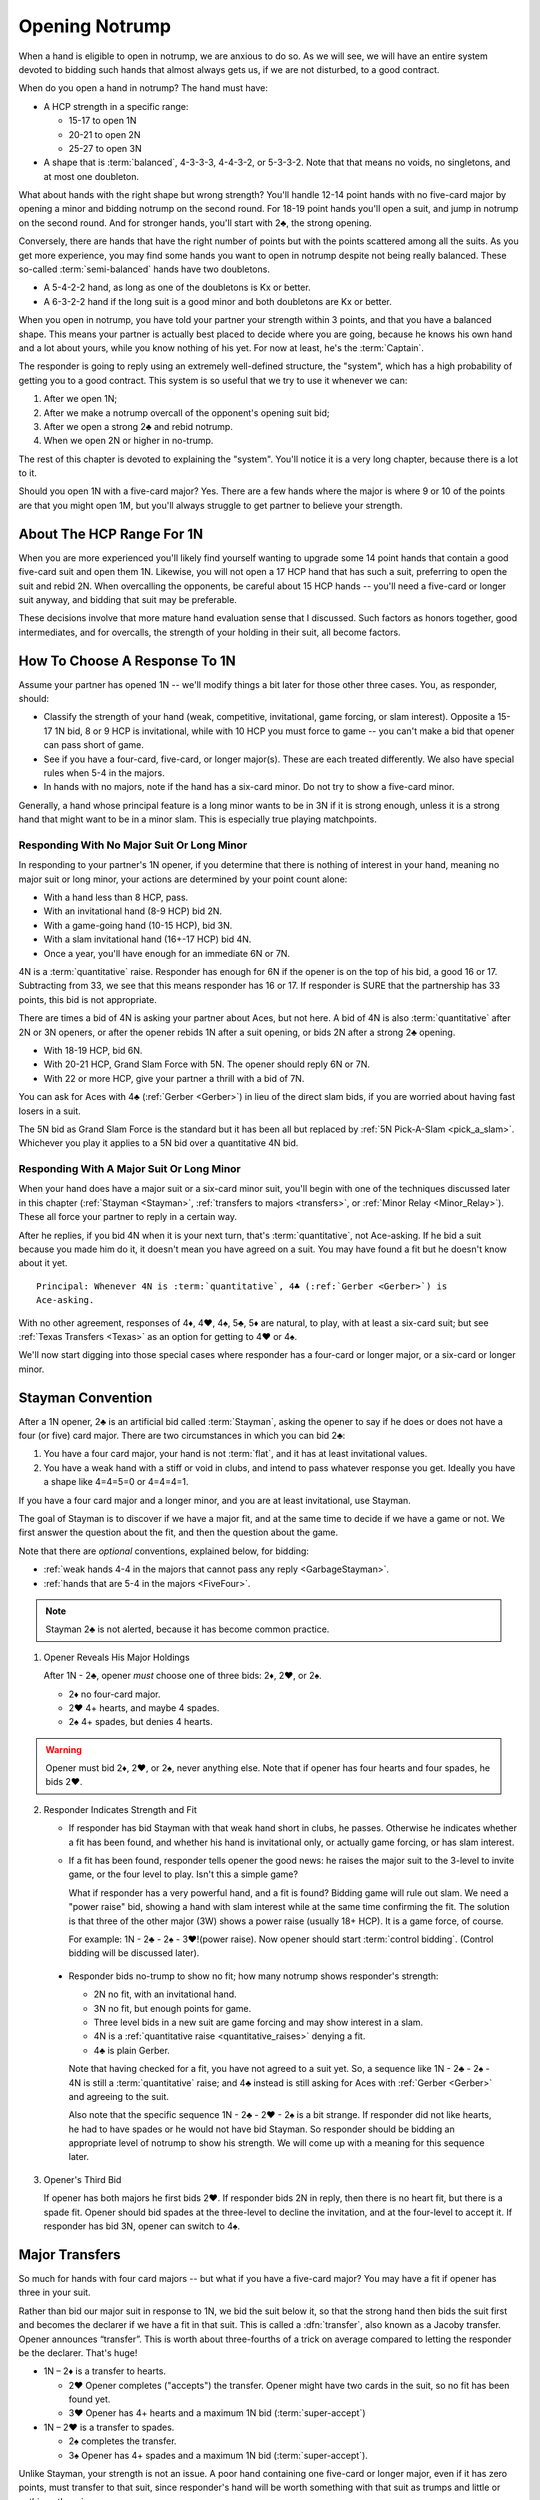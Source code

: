 
.. _strong1N:

.. index::
   pair: opening; notrump

Opening Notrump
===============

When a hand is eligible to open in notrump, we are anxious to do so. As we will see,
we will have an entire system devoted to bidding such hands that almost always gets us,
if we are not disturbed, to a good contract.  

When do you open a hand in notrump? The hand must have:

* A HCP strength in a specific range:

  - 15-17 to open 1N
  - 20-21 to open 2N
  - 25-27 to open 3N
  
* A shape that is :term:`balanced`, 4-3-3-3, 4-4-3-2, or 5-3-3-2. Note that that
  means no voids, no singletons, and at most one doubleton.

What about hands with the right shape but wrong strength?  You'll handle 12-14
point hands with no five-card major by opening a minor and bidding notrump on
the second round. For 18-19 point hands you'll open a suit, and jump in notrump
on the second round. And for stronger hands, you'll start with 2♣, the strong
opening.

Conversely, there are hands that have the right number of points but with the
points scattered among all the suits. As you get more experience, you may find
some hands you want to open in notrump despite not being really balanced. These
so-called :term:`semi-balanced` hands have two doubletons.

* A 5-4-2-2 hand, as long as one of the doubletons is Kx or better.
* A 6-3-2-2 hand if the long suit is a good minor and both doubletons
  are Kx or better. 

When you open in notrump, you have told your partner your strength within 3 points, 
and that you have a balanced shape. This means your partner is actually best placed
to decide where you are going, because he knows his own hand and a lot about yours,
while you know nothing of his yet.  For now at least, he's the :term:`Captain`.

The responder is going to reply using an extremely well-defined structure, the "system",
which has a high probability of getting you to a good contract. This system is so useful
that we try to use it whenever we can:
       
#.  After we open 1N;
#.  After we make a notrump overcall of the opponent's opening suit bid;
#.  After we open a strong 2♣ and rebid notrump.
#.  When we open 2N or higher in no-trump.

The rest of this chapter is devoted to explaining the "system".  You'll notice it is
a very long chapter, because there is a lot to it.

Should you open 1N with a five-card major? Yes. There are a few hands where the major
is where 9 or 10 of the points are that you might open 1M, but you'll always struggle
to get partner to believe your strength.

About The HCP Range For 1N
--------------------------

When you are more experienced you'll likely find yourself wanting to upgrade some 
14 point hands that contain a good five-card suit and open them 1N. Likewise, you will
not open a 17 HCP hand that has such a suit, preferring to open the suit and rebid 2N.
When overcalling the opponents, be careful about 15 HCP hands -- you'll need a five-card
or longer suit anyway, and bidding that suit may be preferable.

These decisions involve that more mature hand evaluation sense that I discussed. Such
factors as honors together, good intermediates, and for overcalls, the strength of 
your holding in their suit, all become factors.

How To Choose A Response To 1N
------------------------------

Assume your partner has opened 1N -- we'll modify things a bit later for those
other three cases. You, as responder, should:

-  Classify the strength of your hand (weak, competitive, invitational,
   game forcing, or slam interest).  Opposite a 15-17 1N bid, 8 or 9 HCP is
   invitational, while with 10 HCP you must force to game -- you can't make a  
   bid that opener can pass short of game.

-  See if you have a four-card, five-card, or longer major(s).
   These are each treated differently. We also have special rules when 5-4 in 
   the majors.

-  In hands with no majors, note if the hand has a six-card minor. Do not
   try to show a five-card minor.

Generally, a hand whose principal feature is a long minor wants to be in
3N if it is strong enough, unless it is a strong hand that might want to be in a
minor slam. This is especially true playing matchpoints.

.. _quantitative_raises:
.. index:: Gerber, quantitative

Responding With No Major Suit Or Long Minor
~~~~~~~~~~~~~~~~~~~~~~~~~~~~~~~~~~~~~~~~~~~

In responding to your partner's 1N opener, if you determine that there is nothing
of interest in your hand, meaning no major suit or long minor, your actions are 
determined by your point count alone:

* With a hand less than 8 HCP, pass.
* With an invitational hand (8-9 HCP) bid 2N.
* With a game-going hand (10-15 HCP), bid 3N.
* With a slam invitational hand (16+-17 HCP) bid 4N.
* Once a year, you'll have enough for an immediate 6N or 7N.  

4N is a :term:`quantitative` raise. Responder has enough for 6N if
the opener is on the top of his bid, a good 16 or 17. Subtracting from
33, we see that this means responder has 16 or 17. If responder is SURE
that the partnership has 33 points, this bid is not appropriate. 

There are times a bid of 4N is asking your partner about Aces, but not
here. A bid of 4N is also :term:`quantitative` after 2N or 3N openers, or after the
opener rebids 1N after a suit opening, or bids 2N after a strong 2♣ opening. 
  
* With 18-19 HCP, bid 6N.  
* With 20-21 HCP, Grand Slam Force with 5N. The opener should reply 6N or 7N.
* With 22 or more HCP, give your partner a thrill with a bid of 7N.

You can ask for Aces with 4♣ (:ref:`Gerber <Gerber>`) in lieu of the direct slam bids, 
if you are worried about having fast losers in a suit.

.. index::
   pair:convention;Grand Slam Force
   pair:convention;Pick-A-Slam
   
The 5N bid as Grand Slam Force is the standard but it has been all but replaced by
:ref:`5N Pick-A-Slam <pick_a_slam>`. Whichever you play it applies to a 5N bid
over a quantitative 4N bid.

Responding With A Major Suit Or Long Minor
~~~~~~~~~~~~~~~~~~~~~~~~~~~~~~~~~~~~~~~~~~

When your hand does have a major suit or a six-card minor suit, you'll begin with one of 
the techniques discussed later in this chapter (:ref:`Stayman <Stayman>`,
:ref:`transfers to majors <transfers>`, or :ref:`Minor Relay <Minor_Relay>`). 
These all force your partner to reply in a certain way.

After he replies, if you bid 4N when it is your next turn, that's :term:`quantitative`,
not Ace-asking. If he bid a suit because you made him do it, it doesn't mean you have
agreed on a suit.  You may have found a fit but he doesn't know about it yet.

::
 
  Principal: Whenever 4N is :term:`quantitative`, 4♣ (:ref:`Gerber <Gerber>`) is 
  Ace-asking.
  
With no other agreement, responses of 4♦, 4♥, 4♠, 5♣, 5♦ are natural, to play,
with at least a six-card suit; but see :ref:`Texas Transfers <Texas>` as an option for 
getting to 4♥ or 4♠. 

We'll now start digging into those special cases where responder has a four-card or 
longer major, or a six-card or longer minor.

.. _Stayman:

.. index::Stayman Convention

Stayman Convention
------------------

After a 1N opener, 2♣ is an artificial bid called :term:`Stayman`, asking the 
opener to say if he does or does not have a four (or five) card major.  There 
are two circumstances in which you can bid 2♣:
       
1. You have a four card major, your hand is not :term:`flat`, and it has at least 
   invitational values.

2. You have a weak hand with a stiff or void in clubs, and intend to pass 
   whatever response you get. Ideally you have a shape like 4=4=5=0 or
   4=4=4=1.  

If you have a four card major and a longer minor, and you are at least 
invitational, use Stayman.

The goal of Stayman is to discover if we have a major fit, and at the same 
time to decide if we have a game or not.  We first answer the question about
the fit, and then the question about the game. 

Note that there are `optional` conventions, explained below, for bidding:

* :ref:`weak hands 4-4 in the majors that cannot pass any reply <GarbageStayman>`.
* :ref:`hands that are 5-4 in the majors <FiveFour>`.

.. note:: 
   Stayman 2♣ is not alerted, because it has become common practice. 

1. Opener Reveals His Major Holdings
   
   After 1N - 2♣, opener *must* choose one of three bids: 2♦, 2♥, or 2♠. 

   - 2♦ no four-card major.
   - 2♥ 4+ hearts, and maybe 4 spades.
   - 2♠ 4+ spades, but denies 4 hearts.
 
.. warning::
   Opener must bid 2♦, 2♥, or 2♠, never anything else. Note that if opener
   has four hearts and four spades, he bids 2♥. 

2. Responder Indicates Strength and Fit

   - If responder has bid Stayman with that weak hand short in clubs, he 
     passes. Otherwise he indicates whether a fit has been found, and whether 
     his hand is invitational only, or actually game forcing, or has slam 
     interest. 

   - If a fit has been found, responder tells opener the good news: he raises the
     major suit to the 3-level to invite game, or the four level to play.
     Isn't this a simple game? 
   
     What if responder has a very powerful hand, and a fit is found?  Bidding
     game will rule out slam.  We need a "power raise" bid, showing a hand
     with slam interest while at the same time confirming the fit. The
     solution is that three of the other major (3W) shows a power raise 
     (usually 18+ HCP).  It is a game force, of course.

     For example: 1N - 2♣ - 2♠ - 3♥!(power raise). Now opener should start 
     :term:`control bidding`. (Control bidding will be discussed later).

  - Responder bids no-trump to show no fit; how many notrump shows
    responder's strength:
      
    * 2N no fit, with an invitational hand.
    * 3N no fit, but enough points for game.
    * Three level bids in a new suit are game forcing and may show interest in a
      slam.
    * 4N is a :ref:`quantitative raise <quantitative_raises>` denying a fit.
    * 4♣ is plain Gerber.
    
    Note that having checked for a fit, you have 
    not agreed to a suit yet.  So, a sequence like 1N - 2♣ - 2♠ - 4N is still a
    :term:`quantitative` raise; and 4♣ instead is still asking for Aces with
    :ref:`Gerber <Gerber>` and agreeing to the suit.
    
    Also note that the specific sequence 1N - 2♣ - 2♥ - 2♠ is a bit strange. If
    responder did not like hearts, he had to have spades or he would not have bid
    Stayman. So responder should be bidding an appropriate level of notrump to show
    his strength. We will come up with a meaning for this sequence later.

3. Opener's Third Bid

   If opener has both majors he first bids 2♥.  If responder bids 2N in reply, then 
   there is no heart fit, but there is a spade fit. Opener should bid spades 
   at the three-level to decline the invitation, and at the four-level to accept it. If 
   responder has bid 3N, opener can switch to 4♠.
 

Major Transfers
---------------

.. _transfers:

.. index::
   pair:transfer;major
   pair:transfer;Jacoby
   pair:transfer;super-accept

So much for hands with four card majors -- but what if you have a five-card 
major? You may have a fit if opener has three in your suit. 

Rather than bid our major suit in response to 1N, we bid the suit below
it, so that the strong hand then bids the suit first and becomes the declarer if 
we have a fit in that suit. This is called a :dfn:`transfer`, also known as
a Jacoby transfer. Opener announces “transfer”. This is worth about three-fourths of a 
trick on average compared to letting the responder be the declarer. That's huge!

- 1N – 2♦ is a transfer to hearts.
  
  * 2♥ Opener completes ("accepts") the transfer. Opener might have two cards in the 
    suit, so no fit has been found yet.
  * 3♥ Opener has 4+ hearts and a maximum 1N bid (:term:`super-accept`)

- 1N – 2♥ is a transfer to spades.
  
  * 2♠ completes the transfer.
  * 3♠ Opener has 4+ spades and a maximum 1N bid (:term:`super-accept`).

Unlike Stayman, your strength is not an issue. A poor hand containing one five-card or 
longer major, even if it has zero points, must transfer to that suit, since responder's 
hand will be worth something with that suit as trumps and little or nothing otherwise.

Note that the weaker your hand is, the more important it is to transfer -- to make
something out of nothing. Transfer to spades even if your spade holding is ♠65432.
Or, not to put too fine a point on it, *especially* if your spade holding is ♠65432.

.. warning::
   Opener must remember that responder has not promised anything yet except 
   five cards in the target suit -- not even ONE high-card point.

If you ever find yourself arguing to yourself that your partner *probably* has 
some points because he transferred, you've fallen in love with your hand again, 
and you know these affairs end badly.

.. index:: Gerber, quantitative

After a transfer to 2M is accepted, responder bids:

- Pass with less than invitational values.
- 2N invitational. Opener can pass, bid 3N, or bid 3M or 4M with 3-card support. 
- 3m a second suit, absolutely game forcing, usually with at least mild slam interest.
- 3M invitational, 6+ cards in the major. Now we have an 8-card fit for sure. Opener
  must revalue his hand, but he may then choose to pass.
- 3N to play, opener can correct to 4M with 3 trumps.
- 4M to play, 6+ cards in the major.
- 4♣ Gerber
- 4N :term:`quantitative`.

.. warning::
   Bidding 4N after a major transfer is perilous with unknown partners. The
   standard says 4N is quantitative. Less experienced players sometimes think it is 
   Ace-asking by mistake. It isn't; no agreement on a suit has occurred.
   
After a super accept, the responder decides on whether to pass or bid game
or try for slam. He knows a great deal about opener's hand.

What about transferring to one major and then bidding the other? That has to be 5-5 or
better in the majors since with 5-4 we start with Stayman. We discuss those sequences 
in the :ref:`three-level replies <Three_Level_Suit_Responses>` section later in this 
chapter. 

Interference
~~~~~~~~~~~~

We'll talk about auctions like 1N (2♠) later. But one thing to know right now is
that you don't just transfer on the three level, as in 1N (2♠) 3♦ -- not a transfer 
to hearts.  I know, you have a friend that plays it that way. Get a new friend.

If opener's RHO doubles or overcalls Stayman or transfer bid,
responder will take the lead in punishing them since only responder knows how many
points he has. Neither Stayman nor a transfer promised anything.

Doubles of artificial bids such as Stayman and transfer bids are always asking for
that suit to be led. This is called a :term:`lead-directing` bid.

To avoid overload for newer learners, I've left details for later, but it is part of
the Stayman and transfer conventions:

* Doubling Stayman is covered in :ref:`When Stayman is Doubled <staymandoubled>`.
* Doubling a transfer is covered in 
  :ref:`When Our Transfer is Doubled <transferdoubled>`.
* For overcalls opener generally passes. A redouble asks for the transfer again, 
  but a double of an overcall is for penalty. 

Garbage Stayman
~~~~~~~~~~~~~~~

.. _GarbageStayman:

.. index:: Garbage Stayman

The term :term:`Garbage Stayman` is often mistakenly used. A standard part of
Stayman is that you can bid 2♣ with a weak hand having a club shortage and
four-card or better support in the other suits. You're willing to pass any
reply, including 2♦. Your hand may be garbage, but you're not bidding Garbage
Stayman.

Garbage Stayman refers to an agreement about bidding weak hands that are 4-4 
in the majors. The idea is that you can bid Stayman even if you are not willing to pass
a 2♦ reply. Playing Garbage Stayman, you now rebid 2♥!(weak, 4-4 in majors) and opener 
passes or corrects to 2♠.  

The sequence that changes is:

   | 1N - 2♣ - 2♦ - 2♥!(weak hand 4-4 in majors)
   
I recommend playing Garbage Stayman. There is a more complicated version I am not 
mentioning, so check with partner.  

.. index::
   pair: Stayman; five-four majors
   pair: transfers; five-four majors

.. _FiveFour:

When Responder Is 5-4 In The Majors
-----------------------------------

If you have five in one major and exactly four in the other, some special bids are 
available. You should not add these to your repertoire until you are very comfortable
with both transfers and Stayman. 

Since I recommend Garbage Stayman, let's assume we're playing that, and the standard
Minor Relay which we learn later.  Here is one scheme to try to find either a 
4-4 or 5-3 fit:

- If your hand is weak transfer to the five-card suit
  and pass. This gives your partner no chance to go wrong.  But use judgement: with 
  a terrible five-card suit you might try Garbage Stayman.

- If your hand has five spades and four hearts, invitational or better, bid 2♣ Stayman, 
  and then:

  * If opener shows a major, just raise it. Example: 1N - 2♣ - 2♥ - 3♥ invitational;
    1N - 2♣ - 2♥ - 4♥ with a game-forcing hand.
  
  * If opener answered 2♦, you may still have a 5-3 fit. Bid 2♠ to invite; 3♠ to force
    to game.  
  
- If your hand has four spades and five hearts, invitational or better, a similar scheme 
  does not work. The problem arises after 1N - 2♣ - 2♦, because to bid 2♥ is 
  :ref:`Garbage Stayman <GarbageStayman>`; opener might pass. And you can't bid 3♥ if 
  you do not have a game-forcing hand; you're already too high for an invitational hand 
  if partner doesn't have hearts. 
  
  So, with an invitational hand 4=5 in the majors, you have to transfer to hearts and 
  then bid 2♠.
    
  * With a game-forcing hand, use Stayman and if opener bids 2♦, bid 3♥. See note below.

Partners must be on their toes not to pass the game-forcing bids.

.. note:
   See the convention :ref:`Smolen<smolen>`. In this convention, responder bids the 
   four-card suit at the three-level to :term:`puppet` opener into the five-card suit.

In :ref:`The Hand <TheHand>` we met these two hands and evaluated them to around
16 and 15 points each:

::

   West           East
   ♠K862          ♠AQ
   ♥AKJ95         ♥T632
   ♦T5            ♦AKQ6
   ♣KJ            ♣964 

East was the dealer, and with 15 HCP and a balanced hand opens 1N. West is 5-4 in the
majors so replies 2♣, Stayman. East bids 2♥, her lowest four-card major.

Extra points if you know what West does next: 3♠! which is the power raise for hearts.
It agrees that hearts are trump and asks partner to start showing controls. East
would then bid 4♦ to show the A♦ but deny the A♣.

With a minimal opening hand West would just have bid 4♥ over 2♥. Note that 
1N - 2♣ - 2♥ - 3♥ would agree that hearts are trump but would be just invitational,
8-9 points.  That's why we need the 3♠ bid, sort of equal to 3♥ but game forcing at
least.

Texas Transfers
---------------

.. _Texas:

.. index::
   pair:convention;Texas Transfers

Texas Transfers are not standard, but are so common you must be sure you agree on this 
with your partner. Check the boxes on your convention cards.

If you have a six-card major and a minimum game forcing hand, you can use a
Texas Transfer:

- 1N - 4♦ transfer to hearts (6+, GF)

- 1N - 4♥ transfer to spades (6+, GF)

Texas Transfers are on over interference. The name Texas for Americans implies "big":
big hats, big toast, big meat, big suit. 

You don't use Texas if:

* you have an invitational hand; instead you would transfer and then raise to 3M.
* with mild slam interest; instead transfer and then bid 4M. This sequence shows you must 
  have a six-card suit because you are willing to play 4M even if opener has only two
  trump.  But, you didn't get to 4M fast with Texas -- so the motto, "slow shows" applies;
  you must have extras.  But it is only mild extras; if you have strong slam interest,
  make a forcing bid such as a 3-level bid of a new suit. That is game forcing, so 
  you'll get another bid.  

.. _Minor_Relay:

.. index:: 
   pair: relay;minor
   pair: transfer;minor

Minor Relay
-----------

The 2♠!(long minor) response to 1N forces opener to bid 3♣!(forced), 
which responder can pass or correct to 3♦, to play. 

.. index:: 
   single: relay, difference from transfer
   single: transfer, difference from relay
   single: relay
   single: minor relay
   pair: convention; Minor Relay
   
.. note::
   It is incorrect to call 2♠ a "minor suit transfer". 
   Technically, a transfer is a bid asking partner to bid a suit that 
   you hold for certain; a :term:`relay` is asking partner to bid a certain suit  
   (usually but not always the next :term:`strain` up) but that suit isn't necessarily the 
   suit you have; you are going to reveal that later. 

Opener alerts 2♠, and partner should alert the 3♣ reply because the opener 
doesn't necessarily have clubs.  Since it is an alert, not an announcement,
you do not say "relay to clubs" unless asked.

The Minor Relay is not for five-card minors, and not for 
invitational or better hands or hands that have a four-card major. Minor relays are to be 
used only in the case of 6 card suits, and usually only with weak hands.  A long suit is 
very powerful opposite a 1N opener, so weak means not close to invitational. 

.. index::
   pair: slam try; minor relay

Minor Slam Tries
~~~~~~~~~~~~~~~~

A Minor Relay can be used as the start of a slam try in a minor. You must have a belief 
that a minor slam is likely, because otherwise 3N is your goal. 

* 1N - 2♠! - 3♣! – 3♥! slam try in clubs.
* 1N - 2♠! - 3♣! – 3♠! slam try in diamonds.

You would never be bidding a major after a Minor Relay, because you would have
used a transfer to that major in the first place. Therefore, these bids are
clearly artificial. The lower bid (hearts) corresponds to a slam try in the
lower minor (clubs), and the higher bid (spades) to the higher minor
(diamonds).

.. _Three_Level_Suit_Responses:

Three-Level Suit Responses
--------------------------

The standard is that 3-level bids over 1N are natural, showing 6+ cards in the
suit, with invitational values.  However, there are about as many schemes for
the bids from 3♣ to 3♠ as there are bridge players.  In :ref:`Advanced One
Notrump Structure <AdvancedNT>` I will give you a complete scheme for the bids
from 2♠ to 3♠ that replaces the Minor Relay and these three-level natural bids
with something more useful. 

Recommended 1N Structure for Intermediates
------------------------------------------

Here is what I recommend for intermediates.  You'll need partnership agreement.

* Play the major transfers and Texas transfers, and
  :ref:`Minor Relay <Minor_Relay>`.
* Play the natural 1N - 3x bids as invitational.
* With a game-going hand with a minor, use Stayman followed by 3m if you have a
  four-card major. If not, just bid 3N or with a very shapely hand use the Minor Relay
  slam try.   
  
Do not try to get to five of a minor; the basic decision is whether to go past
3N or not.  Once you go past 3N, you're going to really hope you can bid the
slam because 5m is usually a bad outcome (especially in matchpoints) if 3N is
making. The minor relay slam try has the virtue of letting opener call it off
with 3N or 5m depending on his hand; or he can control-bid or ask for Aces.   
  
.. warning::

   A great many players, some with considerable experience, are misinformed about
   sequences like 1N - 2♣ - 2M - 4N and 1N - 2T(transfer) - 2M - 4N. These are 
   all quantitative. Direct skeptics to any good book or professional web page on 2/1. 
   Do not let an allegedly more experienced partner bully you on this.
   
After opener answers Stayman with a major, bidding three of the other major is a
power raise. Partners should commence control-bidding for a possible slam. 
Example:

   1N - 2♣
   2♥ - 3♠! (game forcing heart raise)
   4♦!(have diamond control but not a club control)
   
See the chapters on :ref:`Slam Bidding <slam_bidding>` and 
:ref:`Advanced Slam Bidding <advanced_slam_bidding>` for the subject of control-bidding.

.. index::
   pair: opening; balanced

Between 1N and 2N
-----------------

If you have 18 or more points, do not open 1N, even if your partner is a passed
hand. It isn't going to take much to get you to game, so you don't want to lie
about your strength by limiting it to 17 HCP. A seventeen with a great five card 
suit should also be treated this way.

- With a balanced 18-19 points, open a suit and then rebid 
  2N. This does not deny any major that has been skipped over. For example,

  * 1♦ – 1♥ – 2N shows 18-19 balanced but does not deny holding four spades.
    The convention :ref:`New Minor Forcing <NMF>` helps sort out whether the 
    1♥ bidder here has four or five hearts. It is worth learning.
  * Opening one of a suit and then rebidding 1N when partner passes shows 18-19 points. 
    After the 1N bid, the bids that follow are natural, not the “systems on” bids.

For example, suppose opener has an 18 point balanced hand with the Ace
of Spades, and responder has a 5 point hand with diamonds such as:

   | ♠98 ♥J42 ♦KJT93 ♣974 

The bidding begins:

   | 1♣ (1♠) P  (P)
   | 1N ( P) 2♦

Systems are off. The bid of 2♦ would be to play, not a transfer to hearts.

Smolen
------

.. _Smolen:

.. index::
   pair: convention; Smolen

Smolen is an optional convention, but quite common for advanced intermediates.
When partner opens 1N and we have a hand that is 5 - 4 in the majors, 
game forcing, we begin with Stayman. If opener replies 2♦, denying a four-card 
major, we now bid the four-card suit, *at the three level*; this is a :term:`puppet` 
that lets the opener declare the 5-3 fit if he has 3 of the long suit. 

.. index:: 
   pair: chart; balanced openings

Summary Charts
--------------

These charts are for the standard 15-17 HCP 1N opener.

.. table:: Balanced Openings

   +-----+-----------+-------------+
   |HCP  | Bid       | Systems On  |
   +=====+===========+=============+
   |15-17|1N         | Yes         |
   +-----+-----------+-------------+
   |18-19|1m then 2N | NMF         |
   +-----+-----------+-------------+
   |20-21|2N         | Yes         |
   +-----+-----------+-------------+
   |22-24|2C then 2N | Yes         |
   +-----+-----------+-------------+
   |25-27|2C then 3N | Yes         |
   +-----+-----------+-------------+
   |28-30|2C then 4N | Yes         |
   +-----+-----------+-------------+

.. note:: 
   Using the 2♣ opener first, 3N and 4N can be used for other things. In the absence of 
   an agreement, though, 3N is 25-27 and 4N is 28-30.

Summary of Notrump Raises
~~~~~~~~~~~~~~~~~~~~~~~~~

.. index::
   single:summary of 1N raises

The point ranges given here are for a 15-17 1N bid. Over a weak 1N or a
2N opener, make the corresponding adjustment. All these responses deny a
four card major and show a balanced hand.

- 1N - 2N invitational, 8-9 points
- 1N - 3N to play, 10-15 points
- 1N - 4♣ Gerber, asking for aces.
- 1N - 4N quantitative; this shows a balanced hand with a good 16-17 points.
  Opener bids 6N with a good 16 or 17. Note that 33 points is often not
  enough for 6N, without a source of tricks.
- 1N - 6N to play, 18-19
- 1N - 5N asks for 6N or 7N, 20-21.
- 1N - 7N to play 22+


Summary of Responses to 1N
~~~~~~~~~~~~~~~~~~~~~~~~~~

.. index:: 
   single:summary of 1N Responses

The columns are the responder's strength; the rows are his hand shape. In 
the cells, two bids separated by a plus sign mean, first bid is the reply 
to 1N, second bid is your next bid. 

Slam bids often depend on exactly what you are playing such as Texas Transfers,
etc. So we just show the first bid and then a question mark. We assume Garbage Stayman.

.. table:: Responses to 1N Opener

   +-------------+-----------+------------+-----------+--------------+
   |Shape /      |Weak       |Invitational|Game       |Slam?         |
   |Strength     |0-7        |8-9         |10-15      |16+           |
   +=============+===========+============+===========+==============+
   |Balanced     |Pass       |2N          |3N         |4->7N         |
   +-------------+-----------+------------+-----------+--------------+
   |4-card major |Pass       |2♣ + invite |2♣ + game  |2♣ first      |
   +-------------+-----------+------------+-----------+--------------+
   |5-card major |T + pass   |T + 2N      |T + 3N     |T + ?         |
   +-------------+-----------+------------+-----------+--------------+
   |5-4 majors   |Garbage    |See section |2♣ then 3M |2♣ - 2♦ - 2M  | 
   +-------------+-----------+------------+-----------+--------------+
   |4441 or 4450 |2♣ + pass  |2♣ + invite |2♣ + game  |2♣ + ?        |
   +-------------+-----------+------------+-----------+--------------+
   |6-card major |T + pass   |T + 3M      |T + 4M     |T + ?         |
   +-------------+-----------+------------+-----------+--------------+
   |w/Texas      |T + pass   |T + 3M      |Texas      |T + 4M        |
   +-------------+-----------+------------+-----------+--------------+
   |6+ minor     |R          |3m          |2♣ then 3m |R then major  |
   +-------------+-----------+------------+-----------+--------------+

Notes:

* T means :ref:`transfer <transfers>` to the long(er) major M. 
* R is :ref:`Minor Relay <Minor_Relay>` and its slam try followup.
* "+ something" means what you bid next, depending on opener's rebid. 




.. _1ninterference:

Dealing With Interference Over 1N
---------------------------------

.. index:
   pair:1N opening; interference with
   
The no-trump structure is highly evolved and generally gets you to the right 
place -- so much so, that your opponents will be anxious to get in your way so
that you can't use it. Ron Klinger lamented, "Nobody leaves anyone alone
any more."  In a later :ref:`section <1N_Defenses>` we'll learn some of 
these evil schemes; meantime, here are the basics of how to deal with interference 
after you've opened 1N.

The treatments for interference with major transfers and Stayman are a standard
part of those conventions.  Note that in either case responder has promised 
absolutely no points, so generally responder controls the action.

.. index::
   pair: transfer; interference with

.. _transferdoubled:

When a major transfer is doubled or overcalled
~~~~~~~~~~~~~~~~~~~~~~~~~~~~~~~~~~~~~~~~~~~~~~

A double of an artificial bid is lead-directing. So, opener's RHO may double
to show that he wants a lead of the (artificial) suit that responder just bid.
Opener can take advantage to tell responder if he has three or more of 
responder's suit. A decided minority of intermediates know the correct bids here.

Let T be the suit of the transfer bid, and let M be the target suit of the transfer.
For example, in 1N - 2♦(transfer), T is diamonds, M is hearts.

After 1N - 2T (X):

- Pass: Opener has 2 cards in M. M is not agreed trump. 
  Subsequently, if the next player passes, a XX by responder transfers again to M. 
- 2M: Agrees M as trump, shows 3+ cards in M. 
- 3M: Agrees M as trump, shows 4+ cards in M, and a maximum opener. 
- XX: Opener has the transfer suit, willing to play in 2T redoubled. Opener 
  should have a positively scary holding in T.

An overcall of a transfer leaves the opener in a bit of a bind because
the act of transferring in itself only shows a five card suit; responder
could have zero points. So, opener only bids with a great holding in the
overcalled suit, or holding a maximum.

Thus after 1N - 2T (2Z):

- Pass: waiting to hear from partner. Responder can double to show points.
- X: penalty oriented, a great Z suit.
- Completing the transfer shows a maximum with four-card support.

Note the theme again: 4N is quantitative any time we have not affirmatively agreed
on a suit.

The responder is still :term:`Captain`, and we're waiting to hear his opinion.

.. _staymandoubled:

When Stayman is doubled or overcalled
~~~~~~~~~~~~~~~~~~~~~~~~~~~~~~~~~~~~~

.. index:
   pair: Stayman;interference with
   
When Stayman is doubled, opener will answer only if he has a club stopper. Otherwise
he passes it around to the responder, who can redouble to ask for Stayman again,
or pass for penalty. 

When Stayman is overcalled, opener should usually pass and let responder decide 
to double for penalty or not. I say this on general principles, I've never seen it 
discussed.
   
.. _stolenbids:

.. index:: stolen bids

Stolen Bids
~~~~~~~~~~~

After an overcall of our 1N opener, the standard treatment is that all bids are natural. 

Another system, popular with intermediates, is called "stolen bids". I think it is
correct to mention it here, even though I don't like it, as so many of your intermediate
partners will think it is standard.

- 1N (2a) X! means the same as if responder had bid the overcalled suit,
  up to 2♠. In other words, a double means, "He stole my bid!". In particular
  a double of (2♣) is Stayman.
- Any bid above the overcall has an unchanged meaning. However, bidding NT promises 
  a stopper in the overcalled suit. Example: 1N (2♦) 2♥!(transfer to spades).
- The three level bids don't have their special meanings; if a jump, it is a weak bid
  in the suit, such as 1N - (2♦) - 3♥(preemptive, hearts).
  
Unfortunately, I'm not sure this is really better than playing everything natural. 
You're giving up the chance of a penalty double.  Also, when the opponents know this
is what you play, as they will at your club, or if they look at your card, they
can get away with murder interfering with you, knowing you can't double them.

The right answer is some form of the Lebensohl convention, which is quite advanced.
You're lucky to find a partner who knows it. People who say they know it and don't 
really are legion at the advanced-intermediate level.

.. index:: runout

Run For Your Life
~~~~~~~~~~~~~~~~~~

You also need a system, called a "runout", when your 1N opener gets doubled for 
penalty. You've played 1N with a :term:`yarborough` dummy before? You don't want 
to go there. Here's the simplest way out.

After 1N (X) or 1N (Pass) Pass (X) Pass (Pass), responder has the following choices:

- Pass if you are willing to play 1N doubled (typically a balanced hand with
  at least competitive values). 

- XX is a relay to clubs, pass or correct. If responder is weak, we'll be
  better off in any suit fit. If opener has just two clubs he could bid 
  diamonds instead; assuming he did not open with two doubletons, he has
  at least three of each of the other suits.

.. index:: delayed action

If their double does not show strength, but rather is something like
a double for a single-suited hand, responder with a strong hand may
pass and wait for the suit to be shown, or just bid normally. Generally delayed action, 
when you could have taken immediate action, shows strength.

There is also a school of thought that says to play your runout even if the
double is conventional; if responder's hand is not strong, the other opponent's 
may be. This is especially tenable with the more elaborate runout schemes.

If responder initially passes, and the opponents bid a suit or suits,
responder's double is penalty-oriented. 

For a wide variety of advanced runout schemes see 
:ref:`Advanced Runouts <AdvancedRunouts>`.

.. index:: Unusual notrump

Unusual 2N interference
~~~~~~~~~~~~~~~~~~~~~~~

1N (2N) is a very effective bid showing 5-5 in the minors. Against it, use the
:ref:`General Defense to Two-Suited Bids <defense_two_suited>`.

As the defender, you do not bid (1N) - 2N to show you have a notrump opener too -- you 
double for penalty. That's why 2N is free to have a special meaning.

.. index::
   pair: interference; three-level

Three-Level Interference
~~~~~~~~~~~~~~~~~~~~~~~~

* 1N (3a) 3N to play, suit stopped
* 1N (3a) 4M to play
* 1N (3a) X takeout double or penalty, partnership agreement.
* 1N (3a) 3y is game forcing

What Partner May Want
---------------------

Partners may come with their own ideas. Here are some that you could agree to play
in good conscience:

* 3♣ and 3♦ as showing 5-5 in the minors (invitational and game-forcing respectively). 
* 3♥ and 3♠ showing 5-5 in the majors, similarly. See note below.
* 1N - 3♣ as a game forcing bid asking if you have a five-card major. There are two
  forms of this, :ref:`Five Card Stayman <fivecardstayman>`, preferred, and 
  :ref:`Puppet Stayman <Puppet_Stayman>`, a convention normally played over 2N.
  Actually, Five Card Stayman is what you want to play.
* :ref:`Stolen Bids <stolenbids>`. This is ok, but a dead end. 
  Learn :ref:`Lebensohl <Lebensohl>` eventually.
* Alternate :ref:`Advanced Runouts <AdvancedRunouts>`.

Note that you don't really need special bids for 5-5 in the majors:

-  With a sub-invitational hand, transfer to your best suit and then
   pass.
-  With an invitational hand, transfer to hearts and then bid 2♠.
-  With a game-forcing hand transfer to spades and then bid 4♥.
-  With slam interest, transfer to spades and then bid 3♥.
